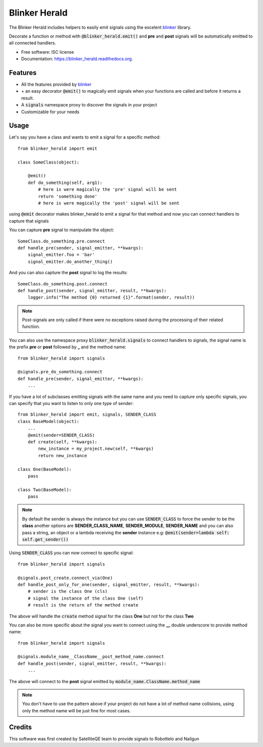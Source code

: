 ===============================
Blinker Herald
===============================

.. image:: docs/The_Herald.jpg
        :alt: The Herald

.. image:: https://img.shields.io/pypi/v/blinker_herald.svg
        :target: https://pypi.python.org/pypi/blinker_herald

.. image:: https://img.shields.io/travis/rochacbruno/blinker_herald.svg
        :target: https://travis-ci.org/SatelliteQE/blinker_herald

.. image:: https://readthedocs.org/projects/blinker_herald/badge/?version=latest
        :target: https://readthedocs.org/projects/blinker_herald/?badge=latest
        :alt: Documentation Status

.. image:: https://coveralls.io/repos/github/SatelliteQE/blinker_herald/badge.svg?branch=master
        :target: https://coveralls.io/github/SatelliteQE/blinker_herald?branch=master
        :alt: Coverage

The Blinker Herald includes helpers to easily emit signals using the excelent
`blinker`_ library.

Decorate a function or method with :code:`@blinker_herald.emit()`
and **pre** and **post** signals will be automatically emitted to
all connected handlers.

* Free software: ISC license
* Documentation: https://blinker_herald.readthedocs.org.

Features
--------

* All the features provided by `blinker`_
* `+` an easy decorator :code:`@emit()` to magically emit signals when your functions are called and before it returns a result.
* A :code:`signals` namespace proxy to discover the signals in your project
* Customizable for your needs


Usage
-----
Let's say you have a class and wants to emit a signal for a specific method::

    from blinker_herald import emit

    class SomeClass(object):

        @emit()
        def do_something(self, arg1):
            # here is were magically the 'pre' signal will be sent
            return 'something done'
            # here is were magically the 'post' signal will be sent


using :code:`@emit` decorator makes blinker_herald to emit a signal for that method
and now you can connect handlers to capture that signals

You can capture **pre** signal to manipulate the object::

    SomeClass.do_something.pre.connect
    def handle_pre(sender, signal_emitter, **kwargs):
        signal_emitter.foo = 'bar'
        signal_emitter.do_another_thing()

And you can also capture the **post** signal to log the results::

    SomeClass.do_something.post.connect
    def handle_post(sender, signal_emitter, result, **kwargs):
        logger.info("The method {0} returned {1}".format(sender, result))


.. note::

  Post-signals are only called if there were no exceptions
  raised during the processing of their related function.

You can also use the namespace proxy :code:`blinker_herald.signals` to connect
handlers to signals, the signal name is the prefix **pre** or **post**
followed by **_** and the method name::

    from blinker_herald import signals

    @signals.pre_do_something.connect
    def handle_pre(sender, signal_emitter, **kwargs):
        ...


If you have a lot of subclasses emitting signals with the same name and you
need to capture only specific signals, you can specify that you want to listen
to only one type of sender::

    from blinker_herald import emit, signals, SENDER_CLASS
    class BaseModel(object):
        ...
        @emit(sender=SENDER_CLASS)
        def create(self, **kwargs):
            new_instance = my_project.new(self, **kwargs)
            return new_instance

    class One(BaseModel):
        pass

    class Two(BaseModel):
        pass

.. note::
   By default the sender is always the instance but you can use :code:`SENDER_CLASS`
   to force the sender to be the **class** another options are **SENDER_CLASS_NAME**,
   **SENDER_MODULE**, **SENDER_NAME** and you can also pass a string, an object
   or a lambda receiving the **sender** instance e.g: :code:`@emit(sender=lambda self: self.get_sender())`

Using :code:`SENDER_CLASS` you can now connect to specific signal::

    from blinker_herald import signals

    @signals.post_create.connect_via(One)
    def handle_post_only_for_one(sender, signal_emitter, result, **kwargs):
        # sender is the class One (cls)
        # signal the instance of the class One (self)
        # result is the return of the method create

The above will handle the :code:`create` method signal for the class **One** but not for the class **Two**


You can also be more specific about the signal you want to connect using the
**__** double underscore to provide method name::

    from blinker_herald import signals

    @signals.module_name__ClassName__post_method_name.connect
    def handle_post(sender, signal_emitter, result, **kwargs):
        ...

The above will connect to the **post** signal emitted by :code:`module_name.ClassName.method_name`

.. note::
  You don't have to use the pattern above if your project do not have a lot of
  method name collisions, using only the method name will be just fine for most cases.



Credits
-------

This software was first created by SatelliteQE team to provide signals to
Robottelo and Nailgun

.. _blinker: http://pypi.python.org/pypi/blinker
